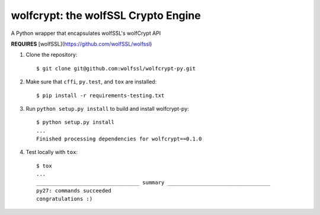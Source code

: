 wolfcrypt: the wolfSSL Crypto Engine
====================================


A Python wrapper that encapsulates wolfSSL's wolfCrypt API


**REQUIRES** [wolfSSL](https://github.com/wolfSSL/wolfssl)


1. Clone the repository::


    $ git clone git@github.com:wolfssl/wolfcrypt-py.git


2. Make sure that ``cffi``, ``py.test``, and ``tox`` are installed::


    $ pip install -r requirements-testing.txt


3. Run ``python setup.py install`` to build and install wolfcrypt-py::


    $ python setup.py install
    ...
    Finished processing dependencies for wolfcrypt==0.1.0


4. Test locally with ``tox``::


    $ tox
    ...
    _________________________________ summary _________________________________
    py27: commands succeeded
    congratulations :)
